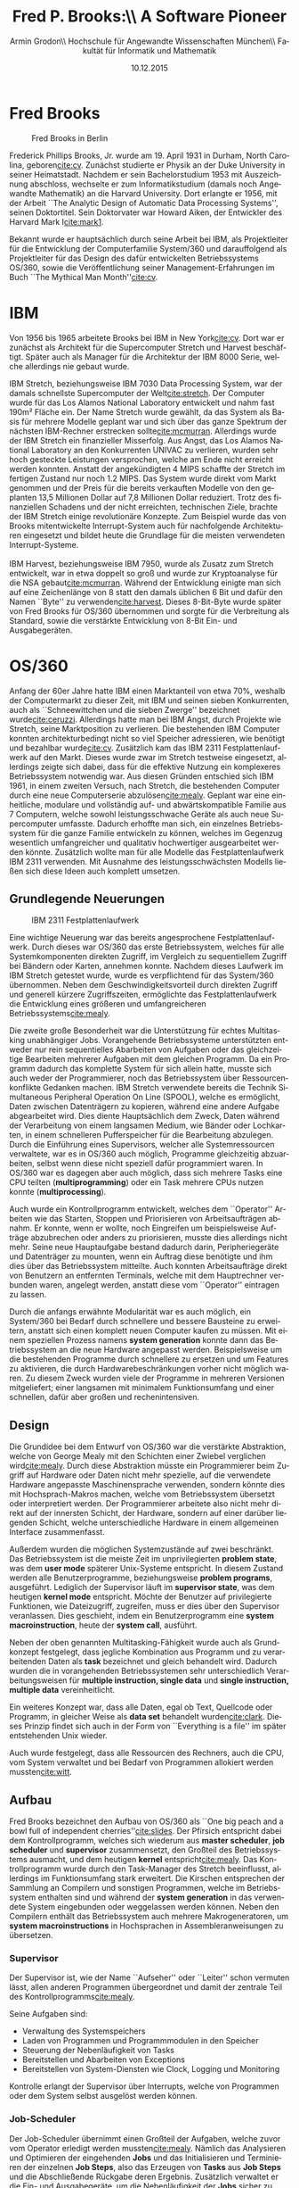 #+TITLE:       Fred P. Brooks:\\ A Software Pioneer
#+AUTHOR:      Armin Grodon\\ \small Hochschule für Angewandte Wissenschaften München\\ \small Fakultät für Informatik und Mathematik
#+EMAIL:       me@armingrodon.de
#+DATE:        10.12.2015
#+DESCRIPTION: Fred P. Brooks im Kontext der Veranstaltung 'Software Pioneers'
#+KEYWORDS:    Brooks "Fred Brooks" OS/360 "Mythical Man Month" IBM
#+LANGUAGE:    de
#+OPTIONS:     H:3 toc:nil ^:{}

#+LaTeX_CLASS: article
#+LaTeX_CLASS_OPTIONS: [koma,12pt]
#+LaTeX_HEADER: \input{inc/header.doc.tex}

#+LaTeX: \pagebreak
#+TOC: headlines 3
#+LaTeX: \newpage

* Fred Brooks
  #+CAPTION: Fred Brooks in Berlin\footnotemark
  #+ATTR_LATEX: :float wrap :placement {r}{0.45\textwidth} :width 0.4\textwidth
  [[file:./img/Fred_Brooks.jpg]]

  #+LaTeX: \footnotetext{\url{https://commons.wikimedia.org/wiki/File:Fred_Brooks.jpg}}
  Frederick Phillips Brooks, Jr. wurde am 19. April 1931 in Durham,
  North Carolina, geboren[[cite:cv]].
  Zunächst studierte er Physik an der Duke University in seiner Heimatstadt.
  Nachdem er sein Bachelorstudium 1953 mit Auszeichnung abschloss,
  wechselte er zum Informatikstudium (damals noch Angewandte Mathematik) an die Harvard University.
  Dort erlangte er 1956,
  mit der Arbeit ``The Analytic Design of Automatic Data Processing Systems'',
  seinen Doktortitel.
  Sein Doktorvater war Howard Aiken, der Entwickler des Harvard Mark I[[cite:mark1]].

  Bekannt wurde er hauptsächlich durch seine Arbeit bei IBM,
  als Projektleiter für die Entwicklung der Computerfamilie System/360 und
  darauffolgend als Projektleiter für das Design des dafür entwickelten Betriebssystems OS/360,
  sowie die Veröffentlichung seiner Management-Erfahrungen im Buch ``The Mythical Man Month''[[cite:cv]].
  
* IBM
  Von 1956 bis 1965 arbeitete Brooks bei IBM in New York[[cite:cv]].
  Dort war er zunächst als Architekt für die Supercomputer Stretch
  und Harvest beschäftigt.
  Später auch als Manager für die Architektur der IBM 8000 Serie,
  welche allerdings nie gebaut wurde.

  IBM Stretch, beziehungsweise IBM 7030 Data Processing System,
  war der damals schnellste Supercomputer der Welt[[cite:stretch]].
  Der Computer wurde für das Los Alamos National Laboratory entwickelt und
  nahm fast 190m² Fläche ein.
  Der Name Stretch wurde gewählt, da das System als Basis für mehrere Modelle geplant war und
  sich über das ganze Spektrum der nächsten IBM-Rechner erstrecken sollte[[cite:mcmurran]].
  Allerdings wurde der IBM Stretch ein finanzieller Misserfolg.
  Aus Angst, das Los Alamos National Laboratory an den Konkurrenten UNIVAC zu verlieren,
  wurden sehr hoch gesteckte Leistungen versprochen,
  welche am Ende nicht erreicht werden konnten.
  Anstatt der angekündigten 4 MIPS schaffte der Stretch im fertigen Zustand nur noch 1.2 MIPS.
  Das System wurde direkt vom Markt genommen und
  der Preis für die bereits verkauften Modelle von den geplanten 13,5
  Millionen Dollar auf 7,8 Millionen Dollar reduziert.
  Trotz des finanziellen Schadens und der nicht erreichten,
  technischen Ziele, brachte der IBM Stretch einige revolutionäre Konzepte.
  Zum Beispiel wurde das von Brooks mitentwickelte Interrupt-System
  auch für nachfolgende Architekturen eingesetzt und
  bildet heute die Grundlage für die meisten verwendeten Interrupt-Systeme.
  \\
  \\
  IBM Harvest, beziehungsweise IBM 7950, wurde als Zusatz zum Stretch entwickelt,
  war in etwa doppelt so groß und
  wurde zur Kryptoanalyse für die NSA gebaut[[cite:mcmurran]].
  Während der Entwicklung einigte man sich auf eine Zeichenlänge von 8 statt
  den damals üblichen 6 Bit und
  dafür den Namen ``Byte'' zu verwenden[[cite:harvest]].
  Dieses 8-Bit-Byte wurde später von Fred Brooks für OS/360 übernommen
  und sorgte für die Verbreitung als Standard,
  sowie die verstärkte Entwicklung von 8-Bit Ein- und Ausgabegeräten.

* OS/360
  Anfang der 60er Jahre hatte IBM einen Marktanteil von etwa 70%,
  weshalb der Computermarkt zu dieser Zeit,
  mit IBM und seinen sieben Konkurrenten,
  auch als ``Schneewittchen und die sieben Zwerge'' bezeichnet wurde[[cite:ceruzzi]].
  Allerdings hatte man bei IBM Angst, durch Projekte wie Stretch,
  seine Marktposition zu verlieren.
  Die bestehenden IBM Computer konnten architekturbedingt nicht so viel Speicher adressieren, 
  wie benötigt und bezahlbar wurde[[cite:cv]].
  Zusätzlich kam das IBM 2311 Festplattenlaufwerk auf den Markt.
  Dieses wurde zwar im Stretch testweise eingesetzt,
  allerdings zeigte sich dabei,
  dass für die effektive Nutzung ein komplexeres Betriebssystem notwendig war.
  Aus diesen Gründen entschied sich IBM 1961,
  in einem zweiten Versuch, nach Stretch,
  die bestehenden Computer durch eine neue Computerserie abzulösen[[cite:mealy]].
  Geplant war eine einheitliche, modulare und vollständig auf- und abwärtskompatible Familie aus 7 Computern,
  welche sowohl leistungsschwache Geräte als auch neue Supercomputer umfasste.
  Dadurch erhoffte man sich, ein einzelnes Betriebssystem für die ganze Familie entwickeln zu können,
  welches im Gegenzug wesentlich umfangreicher und qualitativ hochwertiger ausgearbeitet werden könnte.
  Zusätzlich wollte man für alle Modelle das Festplattenlaufwerk IBM 2311 verwenden.
  Mit Ausnahme des leistungsschwächsten Modells ließen sich diese Ideen auch komplett umsetzen.

** Grundlegende Neuerungen
   #+CAPTION: IBM 2311 Festplattenlaufwerk\footnotemark
   #+ATTR_LATEX: :float wrap :placement {l}{0.4\textwidth} :width 0.35\textwidth
   [[file:./img/IBM_2311.jpg]]

   #+LaTeX: \footnotetext{\url{https://commons.wikimedia.org/wiki/File:IBM_2311_memory_unit.JPG}}
   Eine wichtige Neuerung war das bereits angesprochene Festplattenlaufwerk.
   Durch dieses war OS/360 das erste Betriebssystem,
   welches für alle Systemkomponenten direkten Zugriff,
   im Vergleich zu sequentiellem Zugriff bei Bändern oder
   Karten, annehmen konnte.
   Nachdem dieses Laufwerk im IBM Stretch getestet wurde,
   wurde es verpflichtend für das System/360 übernommen.
   Neben dem Geschwindigkeitsvorteil durch direkten Zugriff und
   generell kürzere Zugriffszeiten, ermöglichte das Festplattenlaufwerk
   die Entwicklung eines größeren und umfangreicheren Betriebssystems[[cite:mealy]].

   Die zweite große Besonderheit war die Unterstützung für
   echtes Multitasking unabhängiger Jobs.
   Vorangehende Betriebssysteme unterstützten entweder nur rein
   sequentielles Abarbeiten von Aufgaben
   oder das gleichzeitige Bearbeiten mehrerer Aufgaben mit dem gleichen Programm.
   Da ein Programm dadurch das komplette System für sich allein hatte,
   musste sich auch weder der Programmierer,
   noch das Betriebssystem über Ressourcenkonflikte Gedanken machen.
   IBM Stretch verwendete bereits die Technik
   Simultaneous Peripheral Operation On Line (SPOOL),
   welche es ermöglicht, Daten zwischen Datenträgern zu kopieren,
   während eine andere Aufgabe abgearbeitet wird.
   Dies diente Hauptsächlich dem Zweck,
   Daten während der Verarbeitung von einem langsamen Medium,
   wie Bänder oder Lochkarten, in einem schnelleren Pufferspeicher für die Bearbeitung abzulegen.
   Durch die Einführung eines Supervisors, welcher alle Systemressourcen verwaltete,
   war es in OS/360 auch möglich, Programme gleichzeitig abzuarbeiten,
   selbst wenn diese nicht speziell dafür programmiert waren.
   In OS/360 war es dagegen aber auch möglich,
   dass sich mehrere Tasks eine CPU teilten (*multiprogramming*) oder
   ein Task mehrere CPUs nutzen konnte (*multiprocessing*).

   Auch wurde ein Kontrollprogramm entwickelt,
   welches dem ``Operator'' Arbeiten wie das Starten,
   Stoppen und Priorisieren von Arbeitsaufträgen abnahm.
   Er konnte, wenn er wollte,
   noch Eingreifen um beispielsweise Aufträge abzubrechen oder anders zu priorisieren,
   musste dies allerdings nicht mehr.
   Seine neue Hauptaufgabe bestand dadurch darin, Peripheriegeräte und Datenträger zu mounten,
   wenn ein Auftrag diese benötigte und ihm dies über das Betriebssystem mitteilte.
   Auch konnten Arbeitsaufträge direkt von Benutzern an entfernten Terminals,
   welche mit dem Hauptrechner verbunden waren,
   angelegt werden, anstatt diese vom ``Operator'' eintragen zu lassen.

   Durch die anfangs erwähnte Modularität war es auch möglich,
   ein System/360 bei Bedarf durch schnellere und bessere Bausteine zu erweitern,
   anstatt sich einen komplett neuen Computer kaufen zu müssen.
   Mit einem speziellen Prozess namens *system generation* konnte dann das Betriebssystem
   an die neue Hardware angepasst werden.
   Beispielsweise um die bestehenden Programme durch schnellere zu ersetzen und
   um Features zu aktivieren, die durch Hardwarebeschränkungen vorher nicht möglich waren.
   Zu diesem Zweck wurden viele der Programme in mehreren Versionen
   mitgeliefert; einer langsamen mit minimalem Funktionsumfang und
   einer schnellen, dafür aber großen und rechenintensiven.

** Design
   Die Grundidee bei dem Entwurf von OS/360 war die verstärkte Abstraktion,
   welche von George Mealy mit den Schichten einer Zwiebel verglichen wird[[cite:mealy]].
   Durch diese Abstraktion müsste ein Programmierer beim Zugriff auf Hardware oder Daten nicht mehr spezielle,
   auf die verwendete Hardware angepasste Maschinensprache verwenden,
   sondern könnte dies mit Hochsprach-Makros machen, welche vom Betriebssystem übersetzt oder interpretiert werden.
   Der Programmierer arbeitete also nicht mehr direkt auf der innersten Schicht,
   der Hardware, sondern auf einer darüber liegenden Schicht,
   welche unterschiedliche Hardware in einem allgemeinen Interface zusammenfasst.

   Außerdem wurden die möglichen Systemzustände auf zwei beschränkt.
   Das Betriebssystem ist die meiste Zeit im unprivilegierten *problem state*,
   was dem *user mode* späterer Unix-Systeme entspricht.
   In diesem Zustand werden alle Benutzerprogramme, beziehungsweise *problem programs*, ausgeführt.
   Lediglich der Supervisor läuft im *supervisor state*, was dem heutigen *kernel mode* entspricht.
   Möchte der Benutzer auf privilegierte Funktionen, wie Dateizugriff, zugreifen,
   muss er dies über den Supervisor veranlassen.
   Dies geschieht, indem ein Benutzerprogramm eine *system macroinstruction*,
   heute der *system call*, ausführt.

   Neben der oben genannten Multitasking-Fähigkeit wurde auch als Grundkonzept festgelegt, 
   dass jegliche Kombination aus Programm und
   zu verarbeitenden Daten als *task* bezeichnet und
   gleich behandelt wird.
   Dadurch wurden die in vorangehenden Betriebssystemen sehr unterschiedlich
   Verarbeitungsweisen für *multiple instruction, single data* und
   *single instruction, multiple data* vereinheitlicht.

   Ein weiteres Konzept war, dass alle Daten, egal ob Text, Quellcode oder Programm,
   in gleicher Weise als *data set* behandelt wurden[[cite:clark]].
   Dieses Prinzip findet sich auch in der Form von
   ``Everything is a file'' im später entstehenden Unix wieder.

   Auch wurde festgelegt, dass alle Ressourcen des Rechners, auch die CPU,
   vom System verwaltet und bei Bedarf von Programmen allokiert werden mussten[[cite:witt]].

** Aufbau
   Fred Brooks bezeichnet den Aufbau von OS/360 als
   ``One big peach and a bowl full of independent cherries''[[cite:slides]].
   Der Pfirsich entspricht dabei dem Kontrollprogramm,
   welches sich wiederum aus *master scheduler*,
   *job scheduler* und *supervisor* zusammensetzt,
   den Großteil des Betriebssystems ausmacht,
   und dem heutigen *kernel* entspricht[[cite:mealy]].
   Das Kontrollprogramm wurde durch den Task-Manager des Stretch beeinflusst,
   allerdings im Funktionsumfang stark erweitert.
   Die Kirschen entsprechen der Sammlung an Compilern und sonstigen Programmen,
   welche im Betriebssystem enthalten sind und
   während der *system generation* in das verwendete System eingebunden oder
   weggelassen werden können.
   Neben den Compilern enthält das Betriebssystem auch mehrere Makrogeneratoren,
   um *system macroinstructions* in Hochsprachen in Assembleranweisungen zu übersetzen.

*** Supervisor
    Der Supervisor ist, wie der Name ``Aufseher'' oder ``Leiter'' schon vermuten lässt,
    allen anderen Programmen übergeordnet und
    damit der zentrale Teil des Kontrollprogramms[[cite:mealy]].

    Seine Aufgaben sind:
    - Verwaltung des Systemspeichers
    - Laden von Programmen und Programmmodulen in den Speicher
    - Steuerung der Nebenläufigkeit von Tasks
    - Bereitstellen und Abarbeiten von Exceptions
    - Bereitstellen von System-Diensten wie Clock, Logging und Monitoring

    Kontrolle erlangt der Supervisor über Interrupts,
    welche von Programmen oder dem System selbst ausgelöst werden können.

*** Job-Scheduler
    Der Job-Scheduler übernimmt einen Großteil der Aufgaben,
    welche zuvor vom Operator erledigt werden mussten[[cite:mealy]].
    Nämlich das Analysieren und Optimieren der eingehenden *Jobs* und
    das Initialisieren und Terminieren der einzelnen *Job Steps*,
    also das Erzeugen von *Tasks* aus *Job Steps* und
    die Abschließende Rückgabe deren Ergebnis.
    Zusätzlich verwaltet er die Ein- und Ausgabegeräte,
    um die Nebenläufigkeit der *Jobs* sicher zu stellen.
    \\
    \\
    Ein *Job* definiert dabei eine unabhängige Arbeitseinheit.
    Dadurch ist es nicht möglich,
    einen *Job* auf einen vorangehenden oder
    dessen Ergebnisse warten zu lassen[[cite:witt]].
    Dieses Verhalten lässt sich aber durch sogenannte *Job Steps* umsetzen.
    Die *Job Steps* sind alle sequentiellen Arbeitsschritte eines *Jobs*,
    können sich untereinander beeinflussen und
    ihre Ergebnisse an nachfolgende Schritte durchreichen.
    Die Arbeit, welche ein Programm während eines *Job Steps* ausführt,
    wird als *Task* bezeichnet.
    Diese *Tasks* können bei Bedarf selbst weitere Tasks,
    sogenannte *Subtasks*, in einer hierarchischen Struktur erzeugen.
    Die Anforderungen eines *Jobs* werden in einem *Control Statement* festgehalten,
    welches mit eventuellen, neuen Eingabedaten im *Job Stream*
    gruppiert wird.
    Die *Tasks* unterschiedlicher *Jobs* können dann,
    solange sich aus dem *Control Statement* keine Überschneidungen in den
    Anforderungen ergeben,
    parallel abgearbeitet werden.

*** Master-Scheduler
    Der Master-Scheduler bildet die Schnittstelle zum Operator[[cite:mealy]].
    Über diese kann der Operator einerseits bei Bedarf Tasks selbst
    starten oder stoppen und wird andererseits darüber benachrichtigt,
    wenn Datenträger gemountet werden müssen,
    weil Programme die darauf enthaltenen Daten benötigen.

** Programmstrukturen und Wiederverwendbarkeit
   Zur Strukturierung von Programmen wurden mehrere Verfahren definiert[[cite:witt]].
   Für überwiegend kleine und einfache Programme gab es die *simple structure*,
   in der das Programm aus nur einem *load module* bestand,
   welches auch komplett im Speicher gehalten werden musste.
   Um auch weiterhin die Entwicklung in Overlays zu ermöglichen,
   gab es die *planed overlay structure*.
   In dieser legte der Programmierer selbst fest,
   welche Teile seines Programms von anderen Teilen ``überlagert'' werden dürfen.
   Die zwei neuartigen Strukturen waren die *dynamic serial structure* und
   die *dynamic parallel structure*.
   Hier musste sich der Entwickler nicht mehr selbst um die optimale
   Ausnutzung des Speichers kümmern,
   sondern sein Programm lediglich in einzelne Unterprogramme,
   sogenannte *load modules*, unterteilen und diese dann im Programm referenzieren.
   Der Unterschied der beiden Strukturen untereinander bestand dabei darin,
   dass durch die Verwendung unterschiedlicher Makrobefehle Unterprogramme
   in einen seriellen Programmfluss geordnet (LINK, XCTL, LOAD) oder
   in eigenständigen, parallelen Tasks gestartet (ATTACH) wurden.

   Bei den Unterprogrammen konnte der Programmierer auch bestimmen,
   ob diese von nachkommenden Tasks generell wiederverwendet oder
   eventuell sogar von mehreren Tasks gleichzeitig durchlaufen werden können.

** Job  und Task Management
   Das *Job Management* definiert Arbeit und delegiert sie
   anschließend an das \textbf{Task Management}[[cite:witt]].
   Es durchsucht alle *Job Steps* nach benötigten Datenträgern und
   stellt sicher, dass alle Ressourcen für den Job Step bereitgestellt werden.
   Diese Arbeiten erledigt es über die oben genannten Scheduler.
   \\
   \\
   Das *Task Management* wiederum steuert den eigentlichen Arbeitsablauf[[cite:witt]].
   Es verwaltet alle *Tasks*, mitsamt Kontext (Register,
   allokierte Adressen und weiteren Informationen) in einer priorisierten Schlange und
   lädt nach und nach die am höchsten priorisierten Tasks,
   welche nicht durch das Warten auf Ressourcen oder
   andere Tasks blockiert werden.
   Die Priorität setzt sich dabei aus mehreren Faktoren zusammen,
   kann aber zusätzlich noch vom Benutzer und Operator beeinflusst werden.
   Das *Task Management* des OS/360 hatte bereits sehr einfache
   Implementierungen für einen Speicherschutz,
   gemeinsam nutzbare Speicher-Pools für Tasks eines Jobs und
   einen Swapping-Mechanismus,
   welcher als *roll-in* und *roll-out* bezeichnet wurde,
   um bei Speicherknappheit Tasks mit Kontext auf ein Speichermedium
   auszulagern und bei Bedarf wieder von diesem zu laden.

** Data Management
   Das *Data Management* entstand als Reaktion auf die wachsende Zahl an
   verschiedenen Datenträgern und Speichermedien, und
   die neuen Anforderungen durch immer größere und schnellere Speicher[[cite:clark]].
   Statt im Programmcode direkt Gerätetypen zu benennen,
   wurden diese in Geräteklassen unterteilt,
   welche dann zur Laufzeit zu tatsächlichen Geräten aufgelöst wurden.
   Da sich dabei an bestehenden Systemen orientiert wurde,
   gab es auch hier wieder eine Auswahl an verschiedenen Ein- und
   Ausgaberoutinen.
   Um bestehende Programme leichter portieren zu können und
   kleinere Programme einfach und schnell zu halten,
   gab es Routinen, welche während der Übersetzung aufgelöst wurden.
   Diese waren zwar schnell, allerdings sehr unflexibel,
   da der Programmierer sich schon während der Entwicklung festlegen musste,
   welche Geräte später zum Einsatz kommen.
   Etwas flexibler waren interpretierte Routinen,
   welche beim Laden des Programmes aufgelöst wurden.
   Diese waren zwar sehr flexibel, dafür aber auch sehr langsam.
   Neu waren generierte Routinen,
   welche in Form von Zugriffsroutinen zur Laufzeit aufgelöst wurden.
   Da diese Routinen von mehreren Programmen gemeinsam genutzt und
   dadurch im Speicher gehalten werden konnten,
   war diese Umsetzung sowohl flexibel, als auch sehr schnell.
   \\
   \\
   Wie anfangs schon erwähnt,
   wurden alle Daten als sogenannte *Data Sets* bezeichnet[[cite:clark]].
   Diese bestanden im allgemeinen aus einem *Data Set Label*,
   welches sich wiederum aus dem Namen, dem Speicherbereich und
   einigen weiteren Parametern des Data Sets zusammensetzte,
   und mit welchem sich das Data Set in einem *Volume* adressieren lassen konnte.
   Als *Volume* wurde jeglicher Zusatzspeicher bezeichnet.
   Diese waren über ein *Volume Label*,
   bestehend aus Seriennummer und weiteren Informationen,
   identifizierbar.
   Wollte man ein bestimmtes *Data Set* finden,
   tat man dies über den *Data-Set Catalog*.
   Dieser wurde immer im Speicher gehalten und
   enthielt alle *Data Set Labels* in einer Baumstruktur.

   Eine zusätzliche Funktionalität von *Data Sets*
   waren die sogenannten *Generation Groups*,
   welche eine Art einfaches Versionsverwaltungssystem ermöglichten.
   Durch eine zuvor definierte Änderungstiefe,
   konnte man mit Indizes auf ältere Versionen
   eines Data Sets zugreifen.

   Durch die Vergabe von Passwörtern für Data Sets ließen sich diese
   vor unerlaubtem Zugriff durch andere schützen.
   Wollte man ein solches Data Set laden,
   musste das Passwort über ein Terminal eingegeben werden.

   Auch war es möglich Data Sets als *Buffer* zu nutzen,
   um beispielsweise Ein- und Ausgabedaten zwischenzuspeichern.

** Datenzugriff
   Um für alle Datenorganisationen und Zugriffs-Arten optimierten und
   einfachen Zugriff zu gewährleisten,
   wurden die Zugriffsmethoden in Tabelle [[ref:tab_acc]] mit jeweils eigenen
   Makrosprachen entwickelt.

   #+CAPTION: Zugriffsmethoden nach Datenorganisation und Zugriffs-Art label:tab_acc
   #+NAME:   tab:access_methods
   |                    | Queued | Basic |
   |--------------------|--------|-------|
   |/                   |<       |       |
   |                    |  <c>   |  <c>  |
   | Sequential         | QSAM   | BSAM  |
   | Indexed Sequential | QISAM  | BISAM |
   | Direct             |        | BDAM  |
   | Partitioned        |        | BPAM  |
   | Telecommunication  | QTAM   | BTAM  |

   Dadurch entstanden zwar eine Vielzahl an sehr spezifischen Makrosprachen,
   allerdings ermöglichte dies auch sehr schnelle Zugriffsmethoden für
   nicht-sequentielle Datenträger wie Festplatten, oder
   bestimmte Datenmodelle, wie sie zum Beispiel von
   Telekommunikationsgesellschaften genutzt wurden.

* Auswirkungen von OS/360
  Obwohl es sehr langsam und schwer zu bedienen war,
  wurde OS/360 ein großer finanzieller Erfolg[[cite:ceruzzi]].
  Allerdings musste es durch Preis- und Zeitdruck in mehrere Versionen geteilt werden,
  von denen die Entwicklung einer Version sogar komplett eingestellt wurde.
  Trotz allem schaffte es IBM einen Architekturstandard zu definieren,
  weiter Marktführer zu bleiben und sogar die Konkurrenz von sieben auf fünf
  Unternehmen zu reduzieren.

** Auswirkung für weitere Betriebssysteme
   Einige der Ideen in OS/360 hatten aber auch Auswirkungen,
   welche sich weit über IBM und IBMs nachfolgende Betriebssysteme erstreckte.

   Vornehmlich waren dies[[cite:ceruzzi]]:
   - Verwendung von 32 Bit Wortlänge
   - 32 und 64 Bit Fließkommazahlen
   - Strings variabler Länge
   - Verwendung von nahezu ausschließlich Universalregistern
   - 32 Bit Adressen
   - 8-Bit-Byte als Standard
   - Look-Ahead Scheduling
   - Gemeinsam genutzter Speicher
   - Ein Betriebssystem für verschiedene Anwendungsfälle und Hardware
   Nicht alle dieser Ideen waren komplett neu oder allein von IBM verwendet,
   durch die weite Verbreitung von OS/360 bekamen sie allerdings ein viel höheres Gewicht.
   Besonders die Verwendung des 8-Bit-Byte sorgte für eine vermehrte
   Entwicklung von standardisierten Ein- und Ausgabegeräten.

*** Multics und Unix
    Ein Betriebssystem, dass heute nicht mehr wegzudenken ist und
    welches ohne OS/360 vielleicht nie entwickelt worden wäre,
    ist Unix.

    1965 begann am MIT, in Zusammenarbeit mit General Electrics und
    Bell Labs, die Entwicklung für das in PL/1 geschriebene
    Betriebssystem Multics[[cite:multics]].
    Ken Thompson und Dennis Ritchie arbeiteten zu dieser Zeit mit Multics,
    waren aber weitgehend unzufrieden mit einigen Konzepten[[cite:unix]].
    Allerdings wurde die Entwicklung von Multics eingestellt,
    als Bell Labs aus dem Projekt ausstieg und General Electrics die
    Computer-Abteilung an Honeywell verkaufte.
    Dadurch sahen sich Thompson und Ritchie 1969 gezwungen,
    selbst einen Nachfolger zu entwickeln,
    welchen sie 1971 in Form von Unix veröffentlichten.

* IBM heute
  #+LaTeX: \nobreak
  #+CAPTION: System z Mainframes\footnotemark
  #+ATTR_LATEX: :float wrap :placement {r}{0.55\textwidth} :width 0.5\textwidth
  [[file:./img/System_z_Frames.jpg]]

  #+LaTeX: \footnotetext{\url{https://commons.wikimedia.org/wiki/File:System_z_Frames.JPG}}
  Auch heute noch hat IBM einen Marktanteil von etwa 90% im Bereich
  Mainframes[[cite:antitrust]].
  Mit dem IBM PC 5150 waren sie zwar auch sehr erfolgreich im
  Bereich der Heim- und ``Personal-Computer'',
  zogen sich allerdings 2005,
  mit dem Verkauf der Thinkpad-Serie an Lenovo,
  endgültig daraus zurück[[cite:lenovo]].

** System z
   Das Aktuelle Mainframe ist das System z mit z/OS.
   Auch hier zeigt sich der bahnbrechende Erfolg des von Fred Brooks
   entwickelten Designs.
   In Fortführung der Betriebssystemserie (OS/360 MVT, OS/370 MVS, OS/390,
   z/OS) ist es immer noch kompatibel mit Software,
   die ursprünglich für OS/360 entwickelt wurde[[cite:compatible]].

** Virtualisiertes MVS
   Durch Virtualisierung ist es allerdings auch auch möglich,
   die Hardware zu emulieren und damit
   bestehende Programme weiterhin in OS/370 zu betreiben.

   #+CAPTION: MVS/370 in Hercules in Ubuntu 15.10
   #+ATTR_LATEX: :width 0.9\textwidth
   [[file:./img/mvs_370.png]]

* The Mythical Man Month
  1964 wechselte Brooks,
  noch vor der endgültigen Fertigstellung von OS/360,
  an die University of North Carolina at Chapel Hill[[cite:cv]].
  Dort gründete er den Lehrstuhl für Informatik,
  welchen er für 20 Jahre leitete.

  Hier fing er auch an, eine ``Analyse der Erfahrungen aus OS/360''[[cite:mmm][Vorwort]]
  in Form von Essays nieder zu schreiben.
  Diese Essays veröffentlichte er 1975 gesammelt als ``The Mythical Man Month''.
  Das Buch wurde allgemein sehr positiv aufgenommen und
  ist auch heute, nach über 40 Jahren,
  immer noch zu großen Teilen gültig.

** Inhalt
   Das Buch befasst sich mit den administrativen und
   technischen Lehren der Softwareentwicklung und Projektleitung[[cite:mmm][Vorwort]].
   Auch ist ein zentrales Thema des Buches,
   warum die Entwicklung großer Softwareprojekte so schwer ist und
   wie, beziehungsweise ob, sich dies lösen lässt.
   Es ist nach Brooks' Aussage eine Zusammenfassung der Erfolge und
   Fehler der Entwicklung von OS/360[[cite:cv]].
   An vielen Stellen enthält es, teils sehr harte,
   Selbstkritik und Kritik an OS/360.
   Auch entspringt dem Buch das nach ihm benannte Brooks'sche Gesetz:
   #+BEGIN_QUOTE
   ``Der Einsatz zusätzlicher Arbeitskräfte bei bereits verzögerten Software-Projekten verzögert sie noch mehr''[[cite:mmm][Kapitel 2]]
   #+END_QUOTE
   Das Buch beginnt mit einer Aufzählung und Erklärung von Gründen,
   warum Programmieren so viel Spaß macht und
   was Programmierer bei der Arbeit antreibt und motiviert,
   beziehungsweise welche Faktoren diesen Spaß trüben und
   die Arbeit anstrengend und unangenehm machen können[[cite:mmm][Kapitel 1]].
   Ließt man sich als Softwareentwickler diesen Abschnitt heute durch,
   kann man sich, trotz der großen Zeitdifferenz,
   in vielen der genannten Punkte wiedererkennen.

   Über den weiteren Verlauf des Buches[[cite:mmm][Kapitel 2-15]] zählt
   er die Hauptgründe auf,
   warum seiner Meinung nach damals Softwareprojekte scheiterten und
   versucht Ansätze zu geben, wie sich diese Probleme lösen lassen
   könnten.
   Als ein Hauptproblem beschreibt er den Trugschluss in der Gleichsetzung
   zwischen Arbeitskräften und Arbeitszeit[[cite:mmm][Kapitel 2]],
   dem Mann-Monat, aus welchem sich auch der Buchtitel ableitet.
   Dies veranschaulicht er mit dem bekannten Zitat
   ``Das Austragen eines Kindes dauert nun einmal neun Monate, egal wie viele
   Frauen damit beschäftigt sind''[[cite:mmm][Kapitel 2]].
   Schon damals setzte er sich für Rapid Prototyping
   (``Das Pilotprojekt für den Abfalleimer''[[cite:mmm][Kapitel 11]]) und
   iterative Entwicklungsverfahren[[cite:mmm][Kapitel 5]] ein.

   Neben vielen Punkten, die durch Management- und Entwicklungsprozesse,
   neue Programmiersprachen, technologischen Fortschritt,
   Entwicklungsumgebungen oder
   allgemein anerkannte Konventionen gelöst wurden,
   enthält das Buch aber auch noch Punkte,
   die nach wie vor nicht vollständig gelöst sind.

** No Silver Bullet
   Der Artikel ``No Silver Bullet'' wurde ursprünglich 1986 als
   Paper auf der Konferenz ``International Federation of Information Processing''
   veröffentlicht, wurde aber anschließend auch in der Neuauflage
   zum 20-jährigen Bestehen des Buches und in der deutschen Erstauflage
   mit abgedruckt.
   Im Gegensatz zum ursprünglichen Buch,
   welches durchwegs akzeptiert und positiv aufgenommen wurde,
   wurde dieser Artikel sehr kontrovers diskutiert und
   Brooks als Pessimist bezeichnet[[cite:mmm][Kapitel 18]].

   Grundlage für den Artikel waren seine
   ``Erfahrungen als Leiter einer Studie des Defense Science
   Boards''[[cite:mmm][Vorwort der Neuauflage]].
   Er behandelt die Frage, warum Software-Entwicklung so komplex ist,
   woraus sich diese Komplexität ergibt und
   ob sich diese, zumindest in Teilen, beseitigen lassen könnte[[cite:mmm][Kapitel 16]].
   Nach Erläuterung der Ursachen und einer Auflistung derer,
   die sich in den kommenden Jahren beseitigen lassen könnten,
   kommt er zu der Voraussage, dass keine einzelne Änderung in den
   nachfolgenden 10 Jahren für eine Verbesserung um den Faktor 10 sorgen
   wird.
   Wobei er mit Verbesserung die Produktivität, Zuverlässigkeit und
   Einfachheit zusammenfasst.

   Da die Neuauflage 9 Jahre nach der Veröffentlichung des Artikels erscheint,
   schreibt er in ihr auch ein, auf den Artikel eingehendes,
   rückblickendes Kapitel, in welchem er auf die Kritik antwortet,
   einige fehlerhafte Voraussagen entschuldigt, aber zeigt,
   dass er im Großen und Ganzen mit seiner Einschätzung richtig lag[[cite:mmm][Kapitel 17]].

* Weitere Arbeiten und Errungenschaften
  Neben den bereits genannten Leistungen war Brooks Mitglied des
  ``National Science Board'', Chairman der ``Military Software Task Force''
  des ``Defense Science Board'', Mitglied des
  ``National Science Foundation Advisory Committees'' und des
  ``National Research Council''[[cite:cv]].
  \\
  \\
  Er veröffentlichte, zusätzlich zum bereits vorgestellten Buch ``The Mythical Man Month'',
  mehrere bedeutende und viel zitierte Arbeiten[fn:acm_brooks].
  Darunter das 1997 mit Gerrit Blaauw verfasste Buch
  ``Computer Architecture: Concepts and Evolution'' und
  sein neustes Buch ``Design of Design'', in welchem er Designprozesse
  fachübergreifend analysiert und die Verbindung zwischen dem Design von
  Computer-Architekturen, Software, Häusern, Büchern und Organisationen
  herstellt[[cite:dod][Vorwort]].


** Ehrungen und Auszeichnungen
   Für seine Arbeiten erhielt er eine Vielzahl an Ehrungen und Auszeichnungen.
   Besonders hervorzuheben sind dabei:
   - National Medal of Technology[[cite:mmm]]
   - ACM A.M. Turing Award[[cite:cv]]
   - IEEE John von Neumann Medal
   - IEEE McDowell Awards
   - IEEE Computer Pioneer Award
   - ACM Allen Newell and Distinguished Service Awards
   - AFIPS Harry Goode Award
   - Eckert-Mauchly Award
   - Ehrendoktor am Swiss Federal Institute of Technology (ETH Zürich)
   Zusätzlich ist er Mitglied der:
   - British Computer Society (Distinguished Fellow)[[cite:cv]]
   - ACM (Fellow)
   - IEEE (Fellow)
   - American Academy of Arts and Science (Fellow)
   - Royal Academy of Engineering (Foreign Member)
   - Royal Netherlands Academy of Arts and Science (Foreign Member)
   - National Academy of Science (Member)
   - National Academy of Engineering (Member)

* Fazit
  Mit seiner Arbeit prägte Fred Brooks nicht nur den Begriff
  ``Computer-Architektur''[[cite:cv]], sondern ebnete auch,
  mit der Schaffung einer Jahrzehnte anhaltenden Architektur,
  den Weg für den general-purpose Computer und die heutigen Betriebssysteme.
  Er leitete ``das größte Entwicklungsprojekt der Industriegeschichte''[[cite:heise]],
  welches das ``Ende der Pionierzeit der EDV''[[cite:heise]] einläutete.

  Wenn man die Gründe betrachtet, nach welchen seiner Auffassung nach das
  Programmieren ``Spaß''[[cite:mmm][Kapitel 1]] macht, und diese auf die
  Auswirkungen seines Lebenswerkes überträgt, wird einem schnell bewusst,
  warum er selbst behauptet, dies ``aus reiner Leidenschaft
  heraus''[[cite:mmm][Epilog]] getan zu haben.
  
#+LaTeX: \newpage

bibliography:fpbrooks.bib
bibliographystyle:ieeetr

* Footnotes
[fn:acm_brooks] Bibliografieübersicht der ACM Digital Library: \url{http://dl.acm.org/author_page.cfm?id=81100077256&CFID=745618589&CFTOKEN=66174959}]
